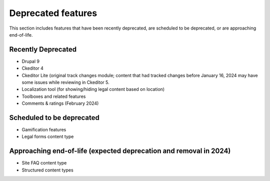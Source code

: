 ================================
Deprecated features
================================

This section includes features that have been recently deprecated, are scheduled to be deprecated, or are approaching end-of-life.

Recently Deprecated
=====================

* Drupal 9
* Ckeditor 4
* Ckeditor Lite (original track changes module; content that had tracked changes before January 16, 2024 may have some issues while reviewing in Ckeditor 5.
* Localization tool (for showing/hiding legal content based on location)
* Toolboxes and related features
* Comments & ratings (February 2024)

Scheduled to be deprecated
============================

* Gamification features
* Legal forms content type


Approaching end-of-life (expected deprecation and removal in 2024)
===================================================================

* Site FAQ content type
* Structured content types


